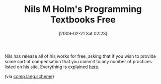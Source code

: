 #+POSTID: 1863
#+DATE: [2009-02-21 Sat 02:23]
#+OPTIONS: toc:nil num:nil todo:nil pri:nil tags:nil ^:nil TeX:nil
#+CATEGORY: Link
#+TAGS: Learning, Programming Language, Scheme, Teaching, philosophy
#+TITLE: Nils M Holm's Programming Textbooks Free

Nils has release all of his works for free, asking that if you wish to provide some sort of compensation that you commit to any number of practices listed on his site. Everything is explained [[http://t3x.org/books/][here]].

(via [[http://groups.google.com/group/comp.lang.scheme/browse_thread/thread/8df6f08cfebb622c#][comp.lang.scheme]])



